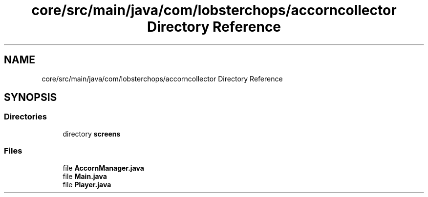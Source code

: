 .TH "core/src/main/java/com/lobsterchops/accorncollector Directory Reference" 3 "My Project" \" -*- nroff -*-
.ad l
.nh
.SH NAME
core/src/main/java/com/lobsterchops/accorncollector Directory Reference
.SH SYNOPSIS
.br
.PP
.SS "Directories"

.in +1c
.ti -1c
.RI "directory \fBscreens\fP"
.br
.in -1c
.SS "Files"

.in +1c
.ti -1c
.RI "file \fBAccornManager\&.java\fP"
.br
.ti -1c
.RI "file \fBMain\&.java\fP"
.br
.ti -1c
.RI "file \fBPlayer\&.java\fP"
.br
.in -1c
